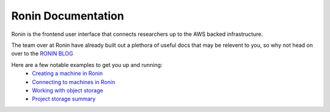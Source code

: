 .. _ronin-docs:

Ronin Documentation
=======================================

Ronin is the frontend user interface that connects researchers up to the AWS backed infrastructure.

The team over at Ronin have already built out a plethora of useful docs that may be relevent to you, so why not head on over to the `RONIN BLOG <https://blog.ronin.cloud/>`_

Here are a few notable examples to get you up and running:
    * `Creating a machine in Ronin <https://blog.ronin.cloud/create-a-machine/>`_
    * `Connecting to machines in Ronin <https://blog.ronin.cloud/ronin-link/>`_
    * `Working with object storage <https://blog.ronin.cloud/object-storage/>`_
    * `Project storage summary <https://blog.ronin.cloud/storage-summary-help/>`_